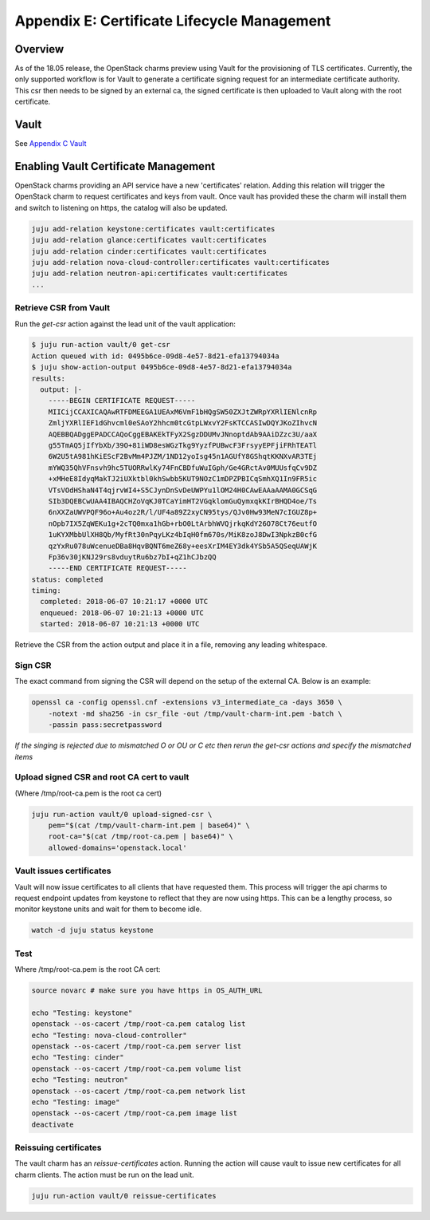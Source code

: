 Appendix E: Certificate Lifecycle Management
============================================

Overview
++++++++

As of the 18.05 release, the OpenStack charms preview using Vault for the
provisioning of TLS certificates. Currently, the only supported workflow is for
Vault to generate a certificate signing request for an intermediate
certificate authority. This csr then needs to be signed by an external ca, the
signed certificate is then uploaded to Vault along with the root certificate.

Vault
+++++

See `Appendix C Vault <./app-vault.html>`__


Enabling Vault Certificate Management
+++++++++++++++++++++++++++++++++++++

OpenStack charms providing an API service have a new 'certificates' relation.
Adding this relation will trigger the OpenStack charm to request
certificates and keys from vault. Once vault has provided these the charm
will install them and switch to listening on https, the catalog will also be
updated.

.. code:: bash

    juju add-relation keystone:certificates vault:certificates
    juju add-relation glance:certificates vault:certificates
    juju add-relation cinder:certificates vault:certificates
    juju add-relation nova-cloud-controller:certificates vault:certificates
    juju add-relation neutron-api:certificates vault:certificates
    ...


Retrieve CSR from Vault
~~~~~~~~~~~~~~~~~~~~~~~

Run the *get-csr* action against the lead unit of the vault application:

.. code:: bash

    $ juju run-action vault/0 get-csr
    Action queued with id: 0495b6ce-09d8-4e57-8d21-efa13794034a
    $ juju show-action-output 0495b6ce-09d8-4e57-8d21-efa13794034a
    results:
      output: |-
        -----BEGIN CERTIFICATE REQUEST-----
        MIICijCCAXICAQAwRTFDMEEGA1UEAxM6VmF1bHQgSW50ZXJtZWRpYXRlIENlcnRp
        ZmljYXRlIEF1dGhvcml0eSAoY2hhcm0tcGtpLWxvY2FsKTCCASIwDQYJKoZIhvcN
        AQEBBQADggEPADCCAQoCggEBAKEkTFyX2SgzDDUMvJNnoptdAb9AAiDZzc3U/aaX
        g55TmAQ5jIfYbXb/39O+81iWD8esWGzTkg9YyzfPUBwcF3FrsyyEPFjiFRhTEATl
        6W2U5tA981hKiEScF2BvMm4PJZM/1ND12yoIsg45n1AGUfY8GShqtKKNXvAR3TEj
        mYWQ35QhVFnsvh9hc5TUORRwlKy74FnCBDfuWuIGph/Ge4GRctAv0MUUsfqCv9DZ
        +xMHeE8IdyqMakTJ2iUXktbl0khSwbb5KUT9NOzC1mDPZPBICqSmhXQ1In9FR5ic
        VTsVOdHShaN4T4qjrvWI4+S5CJynDnSvDeUWPYu1lOM24H0CAwEAAaAAMA0GCSqG
        SIb3DQEBCwUAA4IBAQCHZoVqKJ0TCaYimHT2VGqklomGuQymxqkKIrBHQD4oe/Ts
        6nXXZaUWVPQF96o+Au4oz2R/l/UF4a89Z2xyCN95tys/QJv0Hw93MeN7cIGUZ8p+
        nOpb7IX5ZqWEKu1g+2cTQ0mxa1hGb+rbO0LtArbhWVQjrkqKdY26O78Ct76eutfO
        1uKYXMbbUlXH8Qb/MyfRt30nPqyLKz4bIqH0fm670s/MiK8zoJ8DwI3NpkzB0cfG
        qzYxRu078uWcenueDBa8HqvBQNT6meZ68y+eesXrIM4EY3dk4YSb5A5QSeqUAWjK
        Fp36v30jKNJ29rs8vduytRu6bz7bI+qZ1hCJbzQQ
        -----END CERTIFICATE REQUEST-----
    status: completed
    timing:
      completed: 2018-06-07 10:21:17 +0000 UTC
      enqueued: 2018-06-07 10:21:13 +0000 UTC
      started: 2018-06-07 10:21:13 +0000 UTC


Retrieve the CSR from the action output and place it in a file, removing any
leading whitespace.

Sign CSR
~~~~~~~~

The exact command from signing the CSR will depend on the setup of the
external CA. Below is an example:

.. code:: bash

    openssl ca -config openssl.cnf -extensions v3_intermediate_ca -days 3650 \
        -notext -md sha256 -in csr_file -out /tmp/vault-charm-int.pem -batch \
        -passin pass:secretpassword

*If the singing is rejected due to mismatched O or OU or C etc then rerun the
get-csr actions and specify the mismatched items*

Upload signed CSR and root CA cert to vault
~~~~~~~~~~~~~~~~~~~~~~~~~~~~~~~~~~~~~~~~~~~

(Where /tmp/root-ca.pem is the root ca cert)

.. code:: bash

    juju run-action vault/0 upload-signed-csr \
        pem="$(cat /tmp/vault-charm-int.pem | base64)" \
        root-ca="$(cat /tmp/root-ca.pem | base64)" \
        allowed-domains='openstack.local'

Vault issues certificates
~~~~~~~~~~~~~~~~~~~~~~~~~

Vault will now issue certificates to all clients that have requested them.
This process will trigger the api charms to request endpoint updates from
keystone to reflect that they are now using https. This can be a lengthy
process, so monitor keystone units and wait for them to become idle.

.. code:: bash


    watch -d juju status keystone

Test
~~~~

Where /tmp/root-ca.pem is the root CA cert:

.. code:: bash

    source novarc # make sure you have https in OS_AUTH_URL

    echo "Testing: keystone"
    openstack --os-cacert /tmp/root-ca.pem catalog list
    echo "Testing: nova-cloud-controller"
    openstack --os-cacert /tmp/root-ca.pem server list
    echo "Testing: cinder"
    openstack --os-cacert /tmp/root-ca.pem volume list
    echo "Testing: neutron"
    openstack --os-cacert /tmp/root-ca.pem network list
    echo "Testing: image"
    openstack --os-cacert /tmp/root-ca.pem image list
    deactivate

Reissuing certificates
~~~~~~~~~~~~~~~~~~~~~~

The vault charm has an *reissue-certificates* action. Running the action
will cause vault to issue new certificates for all charm clients. The action
must be run on the lead unit.

.. code:: bash

   juju run-action vault/0 reissue-certificates
